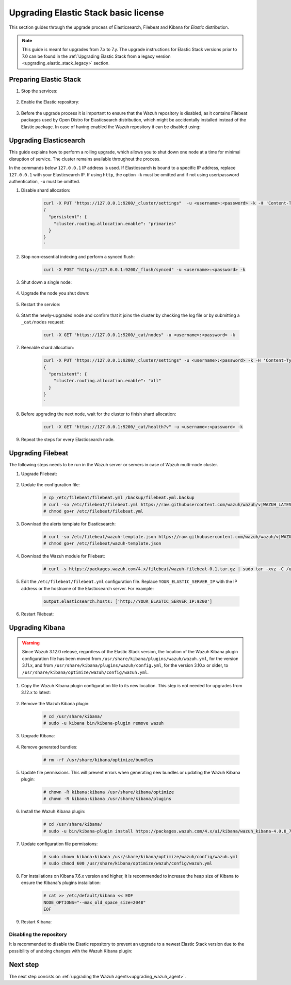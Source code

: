 .. Copyright (C) 2020 Wazuh, Inc.

.. _upgrading_elastic_stack:

Upgrading Elastic Stack basic license
=====================================

This section guides through the upgrade process of Elasticsearch, Filebeat and Kibana for *Elastic* distribution. 

.. note::
  This guide is meant for upgrades from 7.x to 7.y. The upgrade instructions for Elastic Stack versions prior to 7.0 can be found in the :ref:`Upgrading Elastic Stack from a legacy version <upgrading_elastic_stack_legacy>` section.

Preparing Elastic Stack
-----------------------

#. Stop the services:

    .. include:: ../../_templates/installations/basic/elastic/common/stop_kibana_filebeat.rst


#. Enable the Elastic repository:

    .. tabs::

      .. group-tab:: YUM

            .. code-block:: console

              # sed -i "s/^enabled=0/enabled=1/" /etc/yum.repos.d/elastic.repo

      .. group-tab:: APT

            .. code-block:: console

              # sed -i "s/#deb/deb/" /etc/apt/sources.list.d/elastic-7.x.list
              # apt-get update

      .. group-tab:: ZYpp

            .. code-block:: console

              # sed -i "s/^enabled=0/enabled=1/" /etc/zypp/repos.d/elastic.repo


#. Before the upgrade process it is important to ensure that the Wazuh repository is disabled, as it contains Filebeat packages used by Open Distro for Elasticsearch distribution, which might be accidentally installed instead of the Elastic package. In case of having enabled the Wazuh repository it can be disabled using:

  .. tabs::

    .. group-tab:: YUM

      .. code-block:: console

        # sed -i "s/^enabled=1/enabled=0/" /etc/yum.repos.d/wazuh_pre.repo

    .. group-tab:: APT

      .. code-block:: console

        # sed -i "s/^deb/#deb/" /etc/apt/sources.list.d/wazuh.list
        # apt-get update

    .. group-tab:: ZYpp

      .. code-block:: console

        # sed -i "s/^enabled=1/enabled=0/" /etc/zypp/repos.d/wazuh.repo


Upgrading Elasticsearch
-----------------------

This guide explains how to perform a rolling upgrade, which allows you to shut down one node at a time for minimal disruption of service.
The cluster remains available throughout the process.

In the commands below ``127.0.0.1`` IP address is used. If Elasticsearch is bound to a specific IP address, replace ``127.0.0.1`` with your Elasticsearch IP. If using ``http``, the option ``-k`` must be omitted and if not using user/password authentication, ``-u`` must be omitted.

#. Disable shard allocation:

    .. code-block:: bash

      curl -X PUT "https://127.0.0.1:9200/_cluster/settings"  -u <username>:<password> -k -H 'Content-Type: application/json' -d'
      {
        "persistent": {
          "cluster.routing.allocation.enable": "primaries"
        }
      }
      '

#. Stop non-essential indexing and perform a synced flush:

    .. code-block:: bash

      curl -X POST "https://127.0.0.1:9200/_flush/synced" -u <username>:<password> -k

#. Shut down a single node:

    .. include:: ../../_templates/installations/basic/elastic/common/stop_elasticsearch.rst

#. Upgrade the node you shut down:

      .. tabs::

        .. group-tab:: YUM

          .. code-block:: console

            # yum install elasticsearch-|ELASTICSEARCH_ELK_LATEST|

        .. group-tab:: APT

          .. code-block:: console

            # apt-get install elasticsearch=|ELASTICSEARCH_ELK_LATEST|

        .. group-tab:: ZYpp

          .. code-block:: console

            # zypper update elasticsearch-|ELASTICSEARCH_ELK_LATEST|


#. Restart the service:

    .. include:: ../../_templates/installations/basic/elastic/common/enable_elasticsearch.rst

#. Start the newly-upgraded node and confirm that it joins the cluster by checking the log file or by submitting a ``_cat/nodes`` request:

    .. code-block:: bash

      curl -X GET "https://127.0.0.1:9200/_cat/nodes" -u <username>:<password> -k

#. Reenable shard allocation:

    .. code-block:: bash

      curl -X PUT "https://127.0.0.1:9200/_cluster/settings" -u <username>:<password> -k -H 'Content-Type: application/json' -d'
      {
        "persistent": {
          "cluster.routing.allocation.enable": "all"
        }
      }
      '

#. Before upgrading the next node, wait for the cluster to finish shard allocation:

    .. code-block:: bash

      curl -X GET "https://127.0.0.1:9200/_cat/health?v" -u <username>:<password> -k

#. Repeat the steps for every Elasticsearch node.


Upgrading Filebeat
------------------

The following steps needs to be run in the Wazuh server or servers in case of Wazuh multi-node cluster. 


#. Upgrade Filebeat:

    .. tabs::

      .. group-tab:: YUM

        .. code-block:: console

          # yum install filebeat-|ELASTICSEARCH_ELK_LATEST|

      .. group-tab:: APT

        .. code-block:: console

          # apt-get install filebeat=|ELASTICSEARCH_ELK_LATEST|

      .. group-tab:: ZYpp

        .. code-block:: console

          # zypper update filebeat-|ELASTICSEARCH_ELK_LATEST|


#. Update the configuration file:

    .. code-block:: console

      # cp /etc/filebeat/filebeat.yml /backup/filebeat.yml.backup
      # curl -so /etc/filebeat/filebeat.yml https://raw.githubusercontent.com/wazuh/wazuh/v|WAZUH_LATEST|/extensions/filebeat/7.x/filebeat.yml
      # chmod go+r /etc/filebeat/filebeat.yml


#. Download the alerts template for Elasticsearch:

    .. code-block:: console

      # curl -so /etc/filebeat/wazuh-template.json https://raw.githubusercontent.com/wazuh/wazuh/v|WAZUH_LATEST|/extensions/elasticsearch/7.x/wazuh-template.json
      # chmod go+r /etc/filebeat/wazuh-template.json


#. Download the Wazuh module for Filebeat:

    .. code-block:: console

      # curl -s https://packages.wazuh.com/4.x/filebeat/wazuh-filebeat-0.1.tar.gz | sudo tar -xvz -C /usr/share/filebeat/module


#. Edit the ``/etc/filebeat/filebeat.yml`` configuration file. Replace ``YOUR_ELASTIC_SERVER_IP`` with the IP address or the hostname of the Elasticsearch server. For example:

    .. code-block:: yaml

      output.elasticsearch.hosts: ['http://YOUR_ELASTIC_SERVER_IP:9200']


#. Restart Filebeat:

    .. include:: ../../_templates/installations/basic/elastic/common/enable_filebeat.rst


Upgrading Kibana
----------------

.. warning::
  Since Wazuh 3.12.0 release, regardless of the Elastic Stack version, the location of the Wazuh Kibana plugin configuration file has been moved from ``/usr/share/kibana/plugins/wazuh/wazuh.yml``, for the version 3.11.x, and from ``/usr/share/kibana/plugins/wazuh/config.yml``, for the version 3.10.x or older, to ``/usr/share/kibana/optimize/wazuh/config/wazuh.yml``.

#. Copy the Wazuh Kibana plugin configuration file to its new location. This step is not needed for upgrades from 3.12.x to latest:

      .. tabs::

          .. group-tab:: For upgrades from 3.11.x to latest

              Create the new directory and copy the Wazuh Kibana plugin configuration file:

                .. code-block:: console

                  # mkdir -p /usr/share/kibana/optimize/wazuh/config
                  # cp /usr/share/kibana/plugins/wazuh/wazuh.yml /usr/share/kibana/optimize/wazuh/config/wazuh.yml


          .. group-tab:: For upgrades from 3.10.x or older to latest


              Create the new directory and copy the Wazuh Kibana plugin configuration file:

                    .. code-block:: console

                      # mkdir -p /usr/share/kibana/optimize/wazuh/config
                      # cp /usr/share/kibana/plugins/wazuh/config.yml /usr/share/kibana/optimize/wazuh/config/wazuh.yml


              Edit the ``/usr/share/kibana/optimize/wazuh/config/wazuh.yml`` configuration file and add to the end of the file the following default structure to define an Wazuh API entry:

                    .. code-block:: yaml

                      hosts:
                        - <id>:
                           url: http(s)://<api_url>
                           port: <api_port>
                           user: <api_user>
                           password: <api_password>

                    The following values need to be replaced:

                      -  ``<id>``: an arbitrary ID.

                      -  ``<api_url>``: url of the Wazuh API.

                      -  ``<api_port>``: port.

                      -  ``<api_user>``: credentials to authenticate.

                      -  ``<api_password>``: credentials to authenticate.

                    In case of having more Wazuh API entries, each of them must be added manually.



#. Remove the Wazuh Kibana plugin:

    .. code-block:: console

      # cd /usr/share/kibana/
      # sudo -u kibana bin/kibana-plugin remove wazuh

#. Upgrade Kibana:

      .. tabs::

        .. group-tab:: YUM

          .. code-block:: console

            # yum install kibana-|ELASTICSEARCH_ELK_LATEST|

        .. group-tab:: APT

          .. code-block:: console

            # apt-get install kibana=|ELASTICSEARCH_ELK_LATEST|

        .. group-tab:: ZYpp

          .. code-block:: console

            # zypper update kibana=|ELASTICSEARCH_ELK_LATEST|

#. Remove generated bundles:

    .. code-block:: console

      # rm -rf /usr/share/kibana/optimize/bundles

#. Update file permissions. This will prevent errors when generating new bundles or updating the Wazuh Kibana plugin:

    .. code-block:: console

      # chown -R kibana:kibana /usr/share/kibana/optimize
      # chown -R kibana:kibana /usr/share/kibana/plugins

#. Install the Wazuh Kibana plugin:

    .. code-block:: console

      # cd /usr/share/kibana/
      # sudo -u bin/kibana-plugin install https://packages.wazuh.com/4.x/ui/kibana/wazuh_kibana-4.0.0_7.9.2-1.zip


#. Update configuration file permissions:

    .. code-block:: console

      # sudo chown kibana:kibana /usr/share/kibana/optimize/wazuh/config/wazuh.yml
      # sudo chmod 600 /usr/share/kibana/optimize/wazuh/config/wazuh.yml

#. For installations on Kibana 7.6.x version and higher, it is recommended to increase the heap size of Kibana to ensure the Kibana's plugins installation:

    .. code-block:: console

      # cat >> /etc/default/kibana << EOF
      NODE_OPTIONS="--max_old_space_size=2048"
      EOF

#. Restart Kibana:

    .. include:: ../../_templates/installations/basic/elastic/common/enable_kibana.rst


Disabling the repository
^^^^^^^^^^^^^^^^^^^^^^^^

It is recommended to disable the Elastic repository to prevent an upgrade to a newest Elastic Stack version due to the possibility of undoing changes with the Wazuh Kibana plugin:


      .. tabs::

        .. group-tab:: YUM

          .. code-block:: console

            # sed -i "s/^enabled=1/enabled=0/" /etc/yum.repos.d/elastic.repo

        .. group-tab:: APT

          .. code-block:: console

            # sed -i "s/^deb/#deb/" /etc/apt/sources.list.d/elastic-7.x.list
            # apt-get update

          Alternatively, the user can set the package state to ``hold``, which will stop updates. It will be still possible to upgrade it manually using ``apt-get install``:

          .. code-block:: console

            # echo "elasticsearch hold" | sudo dpkg --set-selections
            # echo "filebeat hold" | sudo dpkg --set-selections
            # echo "kibana hold" | sudo dpkg --set-selections

        .. group-tab:: ZYpp

          .. code-block:: console

            # sed -i "s/^enabled=1/enabled=0/" /etc/zypp/repos.d/elastic.repo

Next step
---------

The next step consists on :ref:`upgrading the Wazuh agents<upgrading_wazuh_agent>`.
